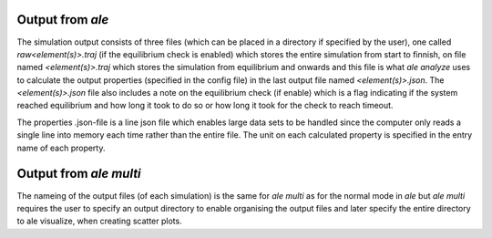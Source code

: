 Output from `ale`
=================

The simulation output consists of three files (which can be placed in a directory
if specified by the user), one called `raw<element(s)>.traj` (if the equilibrium check 
is enabled) which stores the entire simulation from start to finnish, on file named 
`<element(s)>.traj` which stores the simulation from equilibrium and onwards and this 
file is what `ale analyze` uses to calculate the output properties (specified in the 
config file) in the last output file named `<element(s)>.json`. The `<element(s)>.json` 
file also includes a note on the equilibrium check (if enable) which is a flag indicating
if the system reached equilibrium and how long it took to do so or how long it took for 
the check to reach timeout.

The properties .json-file is a line json file which enables large data sets to be handled 
since the computer only reads a single line into memory each time rather than the entire 
file. The unit on each calculated property is specified in the entry name of each property.

Output from `ale multi`
=======================

The nameing of the output files (of each simulation) is the same for `ale multi` as for 
the normal mode in `ale` but `ale multi` requires the user to specify an output directory 
to enable organising the output files and later specify the entire directory to ale visualize,  
when creating scatter plots. 